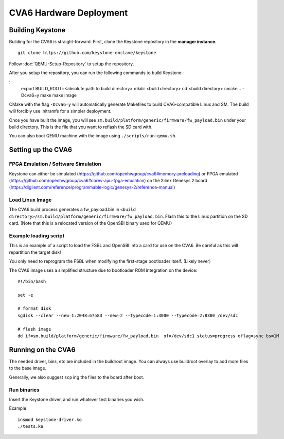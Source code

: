 CVA6 Hardware Deployment
===========================

Building Keystone
----------------------------------------

Building for the CVA6 is straight-forward.
First, clone the Keystone repository in the **manager instance**.

::

  git clone https://github.com/keystone-enclave/keystone

Follow :doc:`QEMU-Setup-Repository` to setup the repository.

After you setup the repository, you can run the following commands to build Keystone.

::
  export BUILD_ROOT=<absolute path to build directory>
  mkdir <build directory>
  cd <build directory>
  cmake .. -Dcva6=y
  make
  make image

CMake with the flag ``-Dcva6=y`` will automatically generate Makefiles to build
CVA6-compatible Linux and SM. The build will forcibly use initramfs for a simpler deployment.

Once you have built the image, you will see ``sm.build/platform/generic/firmware/fw_payload.bin`` 
under your build directory. This is the file that you want to reflash the SD card with.

You can also boot QEMU machine with the image using ``./scripts/run-qemu.sh``.

Setting up the CVA6
---------------------

FPGA Emulation / Software Simulation
################

Keystone can either be simulated (https://github.com/openhwgroup/cva6#memory-preloading) or FPGA emulated (https://github.com/openhwgroup/cva6#corev-apu-fpga-emulation) on the Xilinx Genesys 2 board 
(https://digilent.com/reference/programmable-logic/genesys-2/reference-manual)


Load Linux Image
################

The CVA6 build process generates a fw_payload.bin in
``<build directory>/sm.build/platform/generic/firmware/fw_payload.bin``. Flash this to the Linux partition on the SD
card. (Note that this is a relocated version of the OpenSBI binary used for QEMU)


Example loading script
######################

This is an example of a script to load the FSBL and OpenSBI into a card
for use on the CVA6. Be careful as this will repartition the target disk!

You only need to reprogram the FSBL when modifying the first-stage
bootloader itself. (Likely never)


The CVA6 image uses a simplified structure due to bootloader ROM integration on the device:
::
  #!/bin/bash

  set -e

  # format disk
  sgdisk --clear --new=1:2048:67583 --new=2 --typecode=1:3000 --typecode=2:8300 /dev/sdc

  # flash image
  dd if=sm.build/platform/generic/firmware/fw_payload.bin  of=/dev/sdc1 status=progress oflag=sync bs=1M


Running on the CVA6
---------------------

The needed driver, bins, etc are included in the buildroot image.
You can always use buildroot overlay to add more files to the base image.

Generally, we also suggest ``scp`` ing the files to the board after boot.


Run binaries
#########################

Insert the Keystone driver, and run whatever test binaries you wish.

Example

::

   insmod keystone-driver.ko
   ./tests.ke
